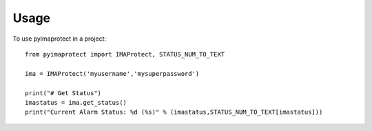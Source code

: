=====
Usage
=====

To use pyimaprotect in a project::

    from pyimaprotect import IMAProtect, STATUS_NUM_TO_TEXT

    ima = IMAProtect('myusername','mysuperpassword')

    print("# Get Status")
    imastatus = ima.get_status()
    print("Current Alarm Status: %d (%s)" % (imastatus,STATUS_NUM_TO_TEXT[imastatus]))

